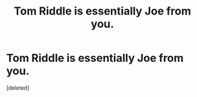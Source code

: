#+TITLE: Tom Riddle is essentially Joe from you.

* Tom Riddle is essentially Joe from you.
:PROPERTIES:
:Score: 1
:DateUnix: 1603781463.0
:DateShort: 2020-Oct-27
:FlairText: Self-Promotion
:END:
[deleted]

